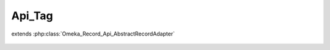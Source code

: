 -------
Api_Tag
-------

.. php:class:: Api_Tag

extends :php:class:`Omeka_Record_Api_AbstractRecordAdapter`

    .. php:method:: getRepresentation(Omeka_Record_AbstractRecord $record)

        Get the REST representation of a tag.

        :type $record: Omeka_Record_AbstractRecord
        :param $record:
        :returns: array
